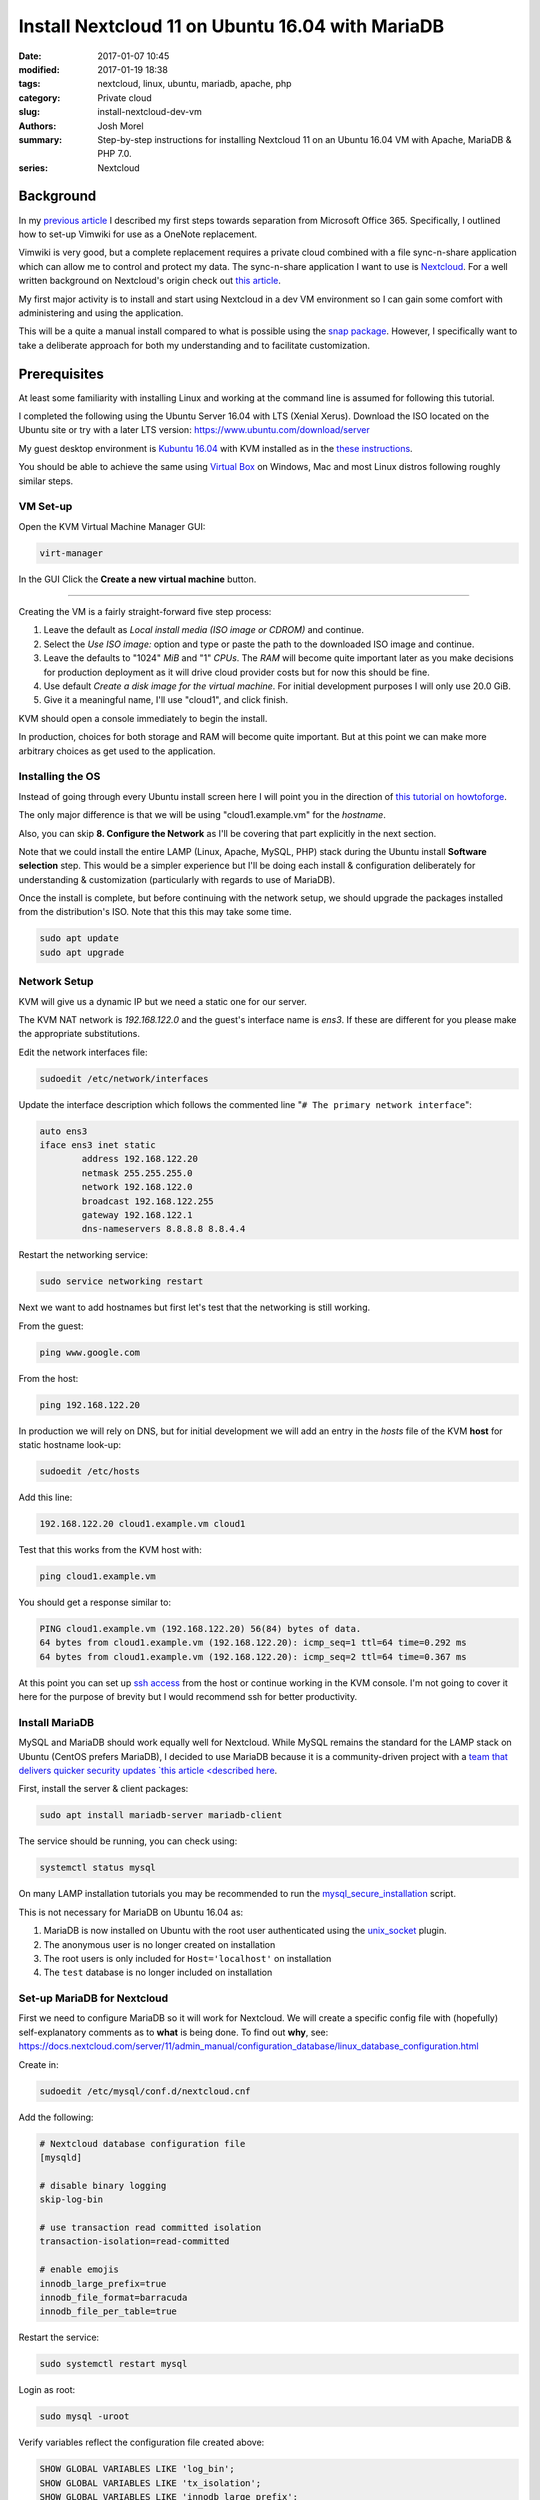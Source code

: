 Install Nextcloud 11 on Ubuntu 16.04 with MariaDB
#################################################
:date: 2017-01-07 10:45
:modified: 2017-01-19 18:38
:tags: nextcloud, linux, ubuntu, mariadb, apache, php
:category: Private cloud 
:slug: install-nextcloud-dev-vm
:authors: Josh Morel
:summary: Step-by-step instructions for installing Nextcloud 11 on an Ubuntu 16.04 VM with Apache, MariaDB & PHP 7.0.
:series: Nextcloud

Background
----------

In my `previous article <{filename}/create-householdwiki-vimwiki.rst>`_ I described my first steps towards separation from Microsoft Office 365. Specifically, I outlined how to set-up Vimwiki for use as a OneNote replacement.

Vimwiki is very good, but a complete replacement requires a private cloud combined with a file sync-n-share application which can allow me to control and protect my data. The sync-n-share application I want to use is `Nextcloud <https://nextcloud.com/>`_. For a well written background on Nextcloud's origin check out `this article <https://serenity-networks.com/goodbye-owncloud-hello-nextcloud-the-aftermath-of-disrupting-open-source-cloud-storage/>`_.

My first major activity is to install and start using Nextcloud in a dev VM environment so I can gain some comfort with administering and using the application.

This will be a quite a manual install compared to what is possible using the `snap package <https://www.linuxbabe.com/cloud-storage/install-nextcloud-server-ubuntu-16-04-via-snap>`_. However, I specifically want to take a deliberate approach for both my understanding and to facilitate customization.

Prerequisites
-------------

At least some familiarity with installing Linux and working at the command line is assumed for following this tutorial.

I completed the following using the Ubuntu Server 16.04 with LTS (Xenial Xerus). Download the ISO located on the Ubuntu site or try with a later LTS version: https://www.ubuntu.com/download/server

My guest desktop environment is `Kubuntu 16.04 <http://kubuntu.org/getkubuntu/>`_  with KVM installed as in the `these instructions <https://help.ubuntu.com/community/KVM/Installation>`_.

You should be able to achieve the same using `Virtual Box <https://www.virtualbox.org/>`_ on Windows, Mac and most Linux distros following roughly similar steps.

VM Set-up
~~~~~~~~~

Open the KVM Virtual Machine Manager GUI:

.. code-block:: console
   
   virt-manager

In the GUI Click the **Create a new virtual machine** button.

.. image:: {filename}/images/kvm_create.png
   :alt: image: KVM Create New

------

Creating the VM is a fairly straight-forward five step process:

1. Leave the default as *Local install media (ISO image or CDROM)* and continue.

2. Select the *Use ISO image:* option and type or paste the path to the downloaded ISO image and continue.

3. Leave the defaults to "1024" *MiB* and "1" *CPUs*. The *RAM* will become quite important later as you make decisions for production deployment as it will drive cloud provider costs but for now this should be fine.

4. Use default *Create a disk image for the virtual machine*. For initial development purposes I will only use 20.0 GiB.

5. Give it a meaningful name, I'll use "cloud1", and click finish.

KVM should open a console immediately to begin the install.

In production, choices for both storage and RAM will become quite important. But at this point we can make more arbitrary choices as get used to the application.

Installing the OS
~~~~~~~~~~~~~~~~~

Instead of going through every Ubuntu install screen here I will point you in the direction of `this tutorial on howtoforge <https://www.howtoforge.com/tutorial/ubuntu-16.04-xenial-xerus-minimal-server/>`_.

The only major difference is that we will be using "cloud1.example.vm" for the *hostname*.
 
Also, you can skip **8. Configure the Network** as I'll be covering that part explicitly in the next section.

Note that we could install the entire LAMP (Linux, Apache, MySQL, PHP) stack during the Ubuntu install **Software selection** step. This would be a simpler experience but I'll be doing each install & configuration deliberately for understanding & customization (particularly with regards to use of MariaDB).

Once the install is complete, but before continuing with the network setup, we should upgrade the packages installed from the distribution's ISO. Note that this this may take some time.

.. code-block:: console

   sudo apt update
   sudo apt upgrade


Network Setup
~~~~~~~~~~~~~

KVM will give us a dynamic IP but we need a static one for our server.

The KVM NAT network is `192.168.122.0` and the guest's interface name is `ens3`. If these are  different for you please make the appropriate substitutions.

Edit the network interfaces file:

.. code-block:: console

   sudoedit /etc/network/interfaces

Update the interface description which follows the commented line "``# The primary network interface``":
 
.. code-block:: console

   auto ens3
   iface ens3 inet static
           address 192.168.122.20
           netmask 255.255.255.0
           network 192.168.122.0
           broadcast 192.168.122.255
           gateway 192.168.122.1
           dns-nameservers 8.8.8.8 8.8.4.4

Restart the networking service:

.. code-block:: console

   sudo service networking restart

Next we want to add hostnames but first let's test that the networking is still working.

From the guest:

.. code-block:: console

   ping www.google.com

From the host:

.. code-block:: console

   ping 192.168.122.20

In production we will rely on DNS, but for initial development we will add an entry in the `hosts` file of the KVM **host** for static hostname look-up:

.. code-block:: console

   sudoedit /etc/hosts

Add this line:

.. code-block:: console

   192.168.122.20 cloud1.example.vm cloud1

Test that this works from the KVM host with:

.. code-block:: console

   ping cloud1.example.vm

You should get a response similar to:

.. code-block:: console

   PING cloud1.example.vm (192.168.122.20) 56(84) bytes of data.
   64 bytes from cloud1.example.vm (192.168.122.20): icmp_seq=1 ttl=64 time=0.292 ms
   64 bytes from cloud1.example.vm (192.168.122.20): icmp_seq=2 ttl=64 time=0.367 ms

At this point you can set up `ssh access <https://help.ubuntu.com/community/SSH/OpenSSH/Configuring>`_ from the host or continue working in the KVM console. I'm not going to cover it here for the purpose of brevity but I would recommend ssh for better productivity.

Install MariaDB
~~~~~~~~~~~~~~~

MySQL and MariaDB should work equally well for Nextcloud. While MySQL remains the standard for the LAMP stack on Ubuntu (CentOS prefers MariaDB), I decided to use MariaDB because it is a community-driven project with a `team that delivers quicker security updates `this article <described here <https://seravo.fi/2015/10-reasons-to-migrate-to-mariadb-if-still-using-mysql>`_.

First, install the server & client packages:

.. code-block:: console
   
   sudo apt install mariadb-server mariadb-client

The service should be running, you can check using:

.. code-block:: console
   
   systemctl status mysql

On many LAMP installation tutorials you may be recommended to run the `mysql_secure_installation <http://mariadb.com/kb/en/mariadb/mysql_secure_installation>`_ script.

This is not necessary for MariaDB on Ubuntu 16.04 as:

1) MariaDB is now installed on Ubuntu with the root user authenticated using the `unix_socket <https://mariadb.com/kb/en/mariadb/unix_socket-authentication-plugin/>`_ plugin.

2) The anonymous user is no longer created on installation

3) The root users is only included for ``Host='localhost'`` on installation

4) The ``test`` database is no longer included on installation


Set-up MariaDB for Nextcloud
~~~~~~~~~~~~~~~~~~~~~~~~~~~~

First we need to configure MariaDB so it will work for Nextcloud. We will create a specific config file with (hopefully) self-explanatory comments as to **what** is being done. To find out **why**, see:   https://docs.nextcloud.com/server/11/admin_manual/configuration_database/linux_database_configuration.html

Create in:

.. code-block:: console
   
   sudoedit /etc/mysql/conf.d/nextcloud.cnf

Add the following:

.. code-block:: console
   
   # Nextcloud database configuration file
   [mysqld]

   # disable binary logging
   skip-log-bin

   # use transaction read committed isolation
   transaction-isolation=read-committed

   # enable emojis
   innodb_large_prefix=true
   innodb_file_format=barracuda
   innodb_file_per_table=true

Restart the service:

.. code-block:: console
   
   sudo systemctl restart mysql

Login as root:

.. code-block:: console
   
   sudo mysql -uroot

Verify variables reflect the configuration file created above:

.. code-block:: mysql
   
   SHOW GLOBAL VARIABLES LIKE 'log_bin';
   SHOW GLOBAL VARIABLES LIKE 'tx_isolation';
   SHOW GLOBAL VARIABLES LIKE 'innodb_large_prefix';
   SHOW GLOBAL VARIABLES LIKE 'innodb_file_format';
   SHOW GLOBAL VARIABLES LIKE 'innodb_file_per_table';


Create the database and user. We will call the user ``oc_nextadmin`` in alignment with the use of the ``oc_`` prefix for all tables (note: oc stands for ownCloud the project Nextcloud was forked from).

Replace ``apassword`` with the password you will be using. This is required with a subsequent install step, however, for regular use you will only need to use use the application administrator password.

.. code-block:: mysql

   CREATE DATABASE nextcloud CHARACTER SET utf8mb4 COLLATE utf8mb4_general_ci;
   CREATE USER oc_nextadmin@localhost IDENTIFIED BY 'apassword';
   GRANT ALL PRIVILEGES ON nextcloud . * TO oc_nextadmin@localhost;
   FLUSH PRIVILEGES;

You can now ``exit`` as the Nextcloud install script will handle all other database tasks.

Install & Set-up Apache
~~~~~~~~~~~~~~~~~~~~~~~

There's not much to say about the Apache install so I'll cover both install & set-up together. 

Install:

.. code-block:: console
   
   sudo apt install apache2

To confirm the service is running:

.. code-block:: console

   systemctl status apache2

Create the Nextcloud site config file

.. code-block:: console

   sudoedit /etc/apache2/sites-available/nextcloud.conf

Add these lines as recommended in the `Nextcloud installation manual <https://docs.nextcloud.com/server/11/admin_manual/installation/source_installation.html#apache-web-server-configuration>`_:

.. code-block:: aconf

   Alias /nextcloud "/var/www/nextcloud/"
   
   <Directory /var/www/nextcloud/>
     Options +FollowSymlinks
     AllowOverride All
     <IfModule mod_dav.c>
       Dav off
     </IfModule>

   SetEnv HOME /var/www/nextcloud
   SetEnv HTTP_HOME /var/www/nextcloud
   </Directory>


Enable the site:

.. code-block:: console

   sudo ln -s /etc/apache2/sites-available/nextcloud.conf /etc/apache2/sites-enabled/nextcloud.conf


The Apache module ``rewrite`` is required. Nextcloud also `recommendations <https://docs.nextcloud.com/server/11/admin_manual/installation/source_installation.html#apache-web-server-configuration>`_ ``headers``, ``env``, ``dir``, ``mime`` and ``ssl``. Let's make sure all of these modules as well as the default SSL site are enabled: 

.. code-block:: console

   sudo a2enmod rewrite headers env dir mime ssl
   sudo a2ensite default-ssl
   sudo service apache2 restart


Install PHP 7.0
~~~~~~~~~~~~~~~

There are a number of `PHP modules <https://docs.nextcloud.com/server/11/admin_manual/installation/source_installation.html#apache-web-server-configuration>`_ which Nextcloud depends on. We will install them in a single command including the modules for integration with Apache & MariaDB.

.. code-block:: console

   sudo apt install php7.0-common php7.0-cli php7.0-bz2 php7.0-curl php7.0-gd php7.0-intl php7.0-mbstring php7.0-mcrypt php7.0-mysql php7.0-mysql php7.0-xml php7.0-zip libapache2-mod-php7.0

Confirm version:

.. code-block:: console

   php --version

You can see that all the required/recommended modules are installed & enabled:

.. code-block:: console

   php -m | grep -E "bz2|ctype|curl|dom|fileinfo|gd|iconv|intl|json|libxml|mbstring|mcrypt|openssl|pdo_mysql|posix|SimpleXML|xmlwriter|zip|zlib"

Confirm PHP-Apache integration:

.. code-block:: console

   echo "<?php phpinfo(); ?>" | sudo tee /var/www/html/test.php

Navigate to `<http://cloud1.example.vm/test.php>`_ in your KVM host's web browser. You should see something like:

.. image:: {filename}/images/php_info.png
   :alt: image: PHP Info

----

You don't need the file anymore so remove it.

.. code-block:: console

   sudo rm /var/www/html/test.php


Download & Install Nextcloud 11
~~~~~~~~~~~~~~~~~~~~~~~~~~~~~~~

I'm downloading Nextcloud 11.0.0. You should go to `the Nextcloud download site <https://nextcloud.com/install/#instructions-server>`_ and download the latest stable version. I downloaded the ``.tar.bz2`` archive although there is also a ``.zip`` archive.

Verify the integrity of the file then expand the archive to the Apache server directory.

Replace ``11.0.0`` with whatever version you downloaded. Note the ``v`` - verbose - flag is optional.

.. code-block:: console

   sudo tar -xvjf nextcloud-11.0.0.tar.bz2 -C /var/www/

Temporarily change the owner of the Nextcloud directory to the HTTP user.

.. code-block:: console

   sudo chown -R www-data:www-data /var/www/nextcloud/


Run the command line installation as the HTTP user from that directory. Of course, change the capitalized passwords to your own. Note again that you will need to use the ``admin-pass`` regularly but not the ``database-pass``.

.. code-block:: console

   cd /var/www/nextcloud/
   sudo -u www-data php occ maintenance:install \
   --database "mysql" --database-name "nextcloud" \
   --database-user "oc_nextadmin" --database-pass "DBPASS" \
   --admin-user "nextadmin" --admin-pass "ADMINPASS"

If you see this, the install is successful!

.. code-block:: console

   Nextcloud is not installed - only a limited number of commands are available
   Nextcloud was successfully installed


Final Server Configuration Pieces
~~~~~~~~~~~~~~~~~~~~~~~~~~~~~~~~~

Harden the security of the server by running the script that is recommended in the `Nextcloud manual <https://docs.nextcloud.com/server/11/admin_manual/installation/installation_wizard.html#strong-perms-label>`_.

Copy the entire script text (which starts ``#!/bin/bash``) to a file say ``nextcloud_harden.sh``.

Make it executable:

.. code-block:: console

   chmod +x nextcloud_harden.sh

Execute it:

.. code-block:: console

   sudo ./nextcloud_harden.sh

The last installation step is to add the host name and static IP by editing the php config file:

.. code-block:: console

   sudoedit /var/www/nextcloud/config/config.php

Update the ``trusted_domains`` variable to:

.. code-block:: php

   'trusted_domains' =>
   array (
     0 => 'localhost',
     1 => '192.168.122.20',
     2 => 'cloud1.example.vm',
   ),


Finally, tell Apache to reload configurations:

.. code-block:: console

   sudo service apache2 reload

Install Confirmation & Login
~~~~~~~~~~~~~~~~~~~~~~~~~~~~

From your KVM host's web browser navigate to https://cloud1.example.vm/nextcloud

Since your SSL certificate is not signed by a certificate authority your browser should tell you something like:

.. image:: {filename}/images/firefox_notsecure.png
   :alt: image: Firefox not secure

----

In Firefox, for example, click "Advanced" > "Add Exception..." > "Confirm Security Exception".

When in production, you may want to consider `Let's Encrypt <https://letsencrypt.org/>`_

You should see a login screen where you can enter your app admin info and click "Log in".

If you see this final picture you've succeeded!

.. image:: {filename}/images/nextcloud_success.png
   :alt: image: Nextcloud successful install

----

Now you can go ahead and try it out - add some users and play around with file management. You'll want to start syncing with a `client <https://nextcloud.com/install/#install-clients>`_ to really test it out.

In future articles I plan to write on Nextcloud production options.
